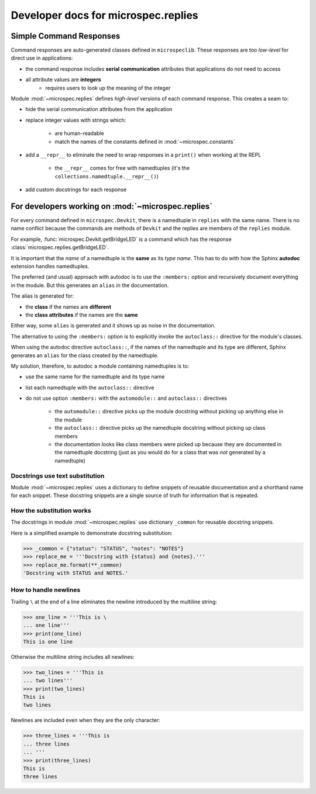 .. _devdocs_replies:

Developer docs for microspec.replies
====================================

Simple Command Responses
------------------------

Command responses are auto-generated classes defined in
``microspeclib``. These responses are too *low-level* for direct
use in applications:

- the command response includes **serial communication**
  attributes that applications do *not* need to access
- all attribute values are **integers**
    - requires users to look up the meaning of the integer

Module :mod:`~microspec.replies` defines *high-level* versions of
each command response. This creates a seam to:

- hide the serial communication attributes from the application
- replace integer values with strings which:

    - are human-readable
    - match the names of the constants defined in
      :mod:`~microspec.constants`

- add a ``__repr__`` to eliminate the need to wrap responses in a
  ``print()`` when working at the REPL

    - the ``__repr__`` comes for free with namedtuples
      (it's the ``collections.namedtuple.__repr__()``)

- add custom docstrings for each response

For developers working on :mod:`~microspec.replies`
---------------------------------------------------

For every command defined in ``microspec.Devkit``, there is a
namedtuple in ``replies`` with the same name. There is no
name conflict because the commands are methods of ``Devkit`` and
the replies are members of the ``replies`` module.

For example, :func:`microspec.Devkit.getBridgeLED` is a command
which has the response :class:`microspec.replies.getBridgeLED`.

It is important that the *name* of a namedtuple is the **same**
as its *type name*. This has to do with how the Sphinx
**autodoc** extension handles namedtuples.

The preferred (and usual) approach with autodoc is to use the
``:members:`` option and recursively document everything in the
module. But this generates an ``alias`` in the documentation.

The alias is generated for:

- the **class** if the names are **different**
- the **class attributes** if the names are the **same**

Either way, some ``alias`` is generated and it shows up as noise
in the documentation.

The alternative to using the ``:members:`` option is to
explicitly invoke the ``autoclass::`` directive for the module's
classes.

When using the autodoc directive ``autoclass::``, if the names of
the namedtuple and its type are different, Sphinx generates an
``alias`` for the class created by the namedtuple.

My solution, therefore, to autodoc a module containing
namedtuples is to:

- use the same name for the namedtuple and its type name
- list each namedtuple with the ``autoclass::`` directive
- do not use option ``:members:`` with the ``automodule::`` and
  ``autoclass::`` directives

    - the ``automodule::`` directive picks up the module
      docstring without picking up anything else in the module
    - the ``autoclass::`` directive picks up the namedtuple
      docstring without picking up class members
    - the documentation looks like class members were picked up
      because they are documented in the namedtuple docstring
      (just as you would do for a class that was *not* generated
      by a namedtuple)

Docstrings use text substitution
^^^^^^^^^^^^^^^^^^^^^^^^^^^^^^^^
Module :mod:`~microspec.replies` uses a dictionary to define
snippets of reusable documentation and a shorthand name for each
snippet. These docstring snippets are a single source of truth
for information that is repeated.

How the substitution works
^^^^^^^^^^^^^^^^^^^^^^^^^^
The docstrings in module :mod:`~microspec.replies` use dictionary
``_common`` for reusable docstring snippets.

Here is a simplified example to demonstrate docstring
substitution:

.. code-block:: python

    >>> _common = {"status": "STATUS", "notes": "NOTES"}
    >>> replace_me = '''Docstring with {status} and {notes}.'''
    >>> replace_me.format(**_common)
    'Docstring with STATUS and NOTES.'

How to handle newlines
^^^^^^^^^^^^^^^^^^^^^^
Trailing ``\`` at the end of a line eliminates the newline
introduced by the multiline string:

.. code-block:: python

    >>> one_line = '''This is \
    ... one line'''
    >>> print(one_line)
    This is one line

Otherwise the multiline string includes all newlines:

.. code-block:: python

    >>> two_lines = '''This is
    ... two lines'''
    >>> print(two_lines)
    This is
    two lines

Newlines are included even when they are the only character:

.. code-block:: python

    >>> three_lines = '''This is
    ... three lines
    ... '''
    >>> print(three_lines)
    This is
    three lines
